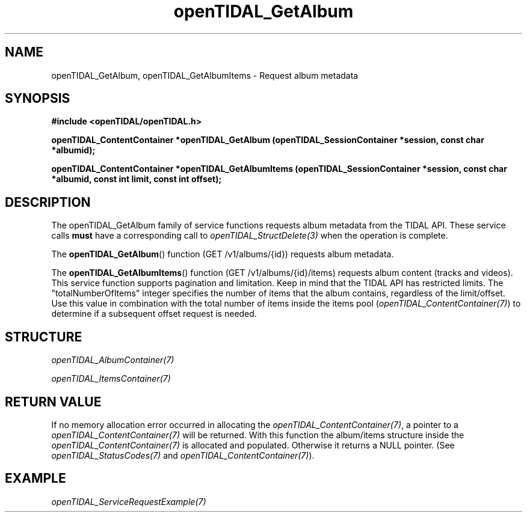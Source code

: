 .TH openTIDAL_GetAlbum 3 "04 Jan 2021" "libopenTIDAL 0.0.1" "libopenTIDAL Manual"
.SH NAME
openTIDAL_GetAlbum, openTIDAL_GetAlbumItems \- Request album metadata
.SH SYNOPSIS
.B #include <openTIDAL/openTIDAL.h>

.BI "openTIDAL_ContentContainer *openTIDAL_GetAlbum (openTIDAL_SessionContainer *session, const char *albumid);"

.BI "openTIDAL_ContentContainer *openTIDAL_GetAlbumItems (openTIDAL_SessionContainer *session, const char *albumid, const int limit, const int offset);"
.SH DESCRIPTION
The openTIDAL_GetAlbum family of service functions requests album metadata from the TIDAL API. These service calls
\fBmust\fP have a corresponding call to \fIopenTIDAL_StructDelete(3)\fP when the operation is complete.

The \fBopenTIDAL_GetAlbum\fP() function (GET /v1/albums/{id}) requests album metadata.

The \fBopenTIDAL_GetAlbumItems\fP() function (GET /v1/albums/{id}/items) requests album content (tracks and videos).
This service function supports pagination and limitation. Keep in mind that the TIDAL API has restricted limits.
The "totalNumberOfItems" integer specifies the number of items that the album contains, regardless of the limit/offset.
Use this value in combination with the total number of items inside the items pool (\fIopenTIDAL_ContentContainer(7)\fP)
to determine if a subsequent offset request is needed.
.SH STRUCTURE
\fIopenTIDAL_AlbumContainer(7)\fP

\fIopenTIDAL_ItemsContainer(7)\fP
.SH RETURN VALUE
If no memory allocation error occurred in allocating the \fIopenTIDAL_ContentContainer(7)\fP, a
pointer to a \fIopenTIDAL_ContentContainer(7)\fP will be returned.
With this function the album/items structure inside the \fIopenTIDAL_ContentContainer(7)\fP is allocated and
populated.
Otherwise it returns a NULL pointer.
(See \fIopenTIDAL_StatusCodes(7)\fP and \fIopenTIDAL_ContentContainer(7)\fP).
.SH EXAMPLE
\fIopenTIDAL_ServiceRequestExample(7)\fP
